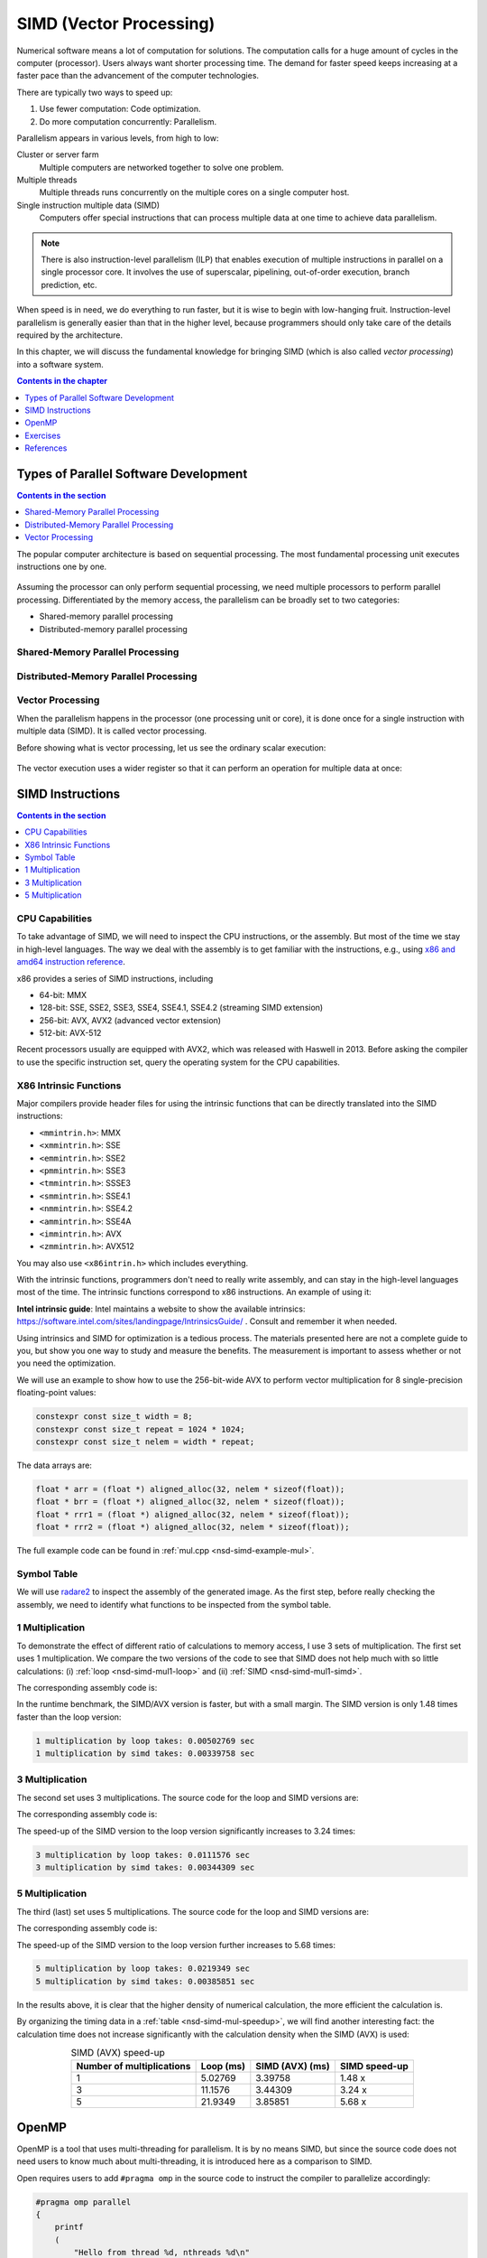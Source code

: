 ========================
SIMD (Vector Processing)
========================

Numerical software means a lot of computation for solutions.  The computation
calls for a huge amount of cycles in the computer (processor).  Users always
want shorter processing time.  The demand for faster speed keeps increasing at
a faster pace than the advancement of the computer technologies.

There are typically two ways to speed up:

1. Use fewer computation: Code optimization.
2. Do more computation concurrently: Parallelism.

Parallelism appears in various levels, from high to low:

Cluster or server farm
  Multiple computers are networked together to solve one problem.
Multiple threads
  Multiple threads runs concurrently on the multiple cores on a single computer
  host.
Single instruction multiple data (SIMD)
  Computers offer special instructions that can process multiple data at one
  time to achieve data parallelism.

.. note::

  There is also instruction-level parallelism (ILP) that enables execution of
  multiple instructions in parallel on a single processor core.  It involves
  the use of superscalar, pipelining, out-of-order execution, branch
  prediction, etc.

When speed is in need, we do everything to run faster, but it is wise to begin
with low-hanging fruit.  Instruction-level parallelism is generally easier than
that in the higher level, because programmers should only take care of the
details required by the architecture.

In this chapter, we will discuss the fundamental knowledge for bringing SIMD
(which is also called *vector processing*) into a software system.

.. contents:: Contents in the chapter
  :local:
  :depth: 1

Types of Parallel Software Development
======================================

.. contents:: Contents in the section
  :local:
  :depth: 1

The popular computer architecture is based on sequential processing.  The most
fundamental processing unit executes instructions one by one.

.. figure:: image/architecture.png
  :align: center
  :width: 32em

Assuming the processor can only perform sequential processing, we need multiple
processors to perform parallel processing.  Differentiated by the memory
access, the parallelism can be broadly set to two categories:

* Shared-memory parallel processing
* Distributed-memory parallel processing

Shared-Memory Parallel Processing
+++++++++++++++++++++++++++++++++

.. figure:: image/shared.png
  :align: center
  :width: 20em

Distributed-Memory Parallel Processing
++++++++++++++++++++++++++++++++++++++

.. figure:: image/distributed.png
  :align: center
  :width: 20em

Vector Processing
+++++++++++++++++

When the parallelism happens in the processor (one processing unit or core), it
is done once for a single instruction with multiple data (SIMD).  It is called
vector processing.

Before showing what is vector processing, let us see the ordinary scalar
execution:

.. figure:: image/scalar.png
  :align: center
  :width: 16em

The vector execution uses a wider register so that it can perform an operation
for multiple data at once:

.. figure:: image/vector.png
  :align: center
  :width: 32em

SIMD Instructions
=================

.. contents:: Contents in the section
  :local:
  :depth: 1

CPU Capabilities
++++++++++++++++

To take advantage of SIMD, we will need to inspect the CPU instructions, or the
assembly.  But most of the time we stay in high-level languages.  The way we
deal with the assembly is to get familiar with the instructions, e.g., using
`x86 and amd64 instruction reference <https://www.felixcloutier.com/x86/>`__.

x86 provides a series of SIMD instructions, including

* 64-bit: MMX
* 128-bit: SSE, SSE2, SSE3, SSE4, SSE4.1, SSE4.2 (streaming SIMD extension)
* 256-bit: AVX, AVX2 (advanced vector extension)
* 512-bit: AVX-512

Recent processors usually are equipped with AVX2, which was released with
Haswell in 2013.  Before asking the compiler to use the specific instruction
set, query the operating system for the CPU capabilities.

.. code-block:: bash
  :linenos:

  print("Check on", platform.system())
  if 'Linux' == platform.system():
      # check whether your cpu supports avx2 on linux
      !grep flags /proc/cpuinfo
  elif 'Darwin' == platform.system():
      # check whether your cpu supports avx2 on mac
      !sysctl -a | grep machdep.cpu.*features

X86 Intrinsic Functions
+++++++++++++++++++++++

Major compilers provide header files for using the intrinsic functions that can
be directly translated into the SIMD instructions:

* ``<mmintrin.h>``: MMX
* ``<xmmintrin.h>``: SSE
* ``<emmintrin.h>``: SSE2
* ``<pmmintrin.h>``: SSE3
* ``<tmmintrin.h>``: SSSE3
* ``<smmintrin.h>``: SSE4.1
* ``<nmmintrin.h>``: SSE4.2
* ``<ammintrin.h>``: SSE4A
* ``<immintrin.h>``: AVX
* ``<zmmintrin.h>``: AVX512

You may also use ``<x86intrin.h>`` which includes everything.

With the intrinsic functions, programmers don't need to really write assembly,
and can stay in the high-level languages most of the time.  The intrinsic
functions correspond to x86 instructions.  An example of using it:

.. code-block:: cpp
  :linenos:

  __m256 * ma = (__m256 *) (&a[i*width]);
  __m256 * mb = (__m256 *) (&b[i*width]);
  __m256 * mr = (__m256 *) (&r[i*width]);
  *mr = _mm256_mul_ps(*ma, *mb);

**Intel intrinsic guide**: Intel maintains a website to show the available
intrinsics: https://software.intel.com/sites/landingpage/IntrinsicsGuide/ .
Consult and remember it when needed.

Using intrinsics and SIMD for optimization is a tedious process.  The materials
presented here are not a complete guide to you, but show you one way to study
and measure the benefits.  The measurement is important to assess whether or
not you need the optimization.

We will use an example to show how to use the 256-bit-wide AVX to perform
vector multiplication for 8 single-precision floating-point values:

.. code-block:: cpp

  constexpr const size_t width = 8;
  constexpr const size_t repeat = 1024 * 1024;
  constexpr const size_t nelem = width * repeat;

The data arrays are:

.. code-block:: cpp

  float * arr = (float *) aligned_alloc(32, nelem * sizeof(float));
  float * brr = (float *) aligned_alloc(32, nelem * sizeof(float));
  float * rrr1 = (float *) aligned_alloc(32, nelem * sizeof(float));
  float * rrr2 = (float *) aligned_alloc(32, nelem * sizeof(float));

.. code-block:: none
  :caption: Runtime information of the multiplication test

  width: 8
  nelem: 8388608

  arr: 0x7fbf40800000
  brr: 0x7fbf42800000
  rrr1: 0x7fbf44800000
  rrr2: 0x7fbf46800000

The full example code can be found in :ref:`mul.cpp <nsd-simd-example-mul>`.

Symbol Table
++++++++++++

We will use `radare2 <https://rada.re/n/>`__ to inspect the assembly of the
generated image.  As the first step, before really checking the assembly, we
need to identify what functions to be inspected from the symbol table.

.. code-block:: console
  :emphasize-lines: 3-8

  $ r2 -Aqc "e scr.color=0 ; afl" mul
  ... some irrelevant prints ...
  0x100001720    3 178          sym.multiply1_loop_float__float__float_
  0x1000017e0    3 102          sym.multiply1_simd_float__float__float_
  0x100001850    3 354          sym.multiply3_loop_float__float__float_
  0x1000019c0    3 107          sym.multiply3_simd_float__float__float_
  0x100001a30    3 546          sym.multiply5_loop_float__float__float_
  0x100001c60    3 87           sym.multiply5_simd_float__float__float_
  ... symbols that do not matter ...
  ...
  0x1000038c0    1 6            sym.imp.std::__1::ios_base::getloc___const
  ...

1 Multiplication
++++++++++++++++

To demonstrate the effect of different ratio of calculations to memory access,
I use 3 sets of multiplication.  The first set uses 1 multiplication.  We
compare the two versions of the code to see that SIMD does not help much with
so little calculations: (i) :ref:`loop <nsd-simd-mul1-loop>` and (ii)
:ref:`SIMD <nsd-simd-mul1-simd>`.

.. code-block:: cpp
  :caption:
    Simple loop for only 1 multiplication (:ref:`assembly
    <nsd-simd-mul1-loop-asm>`)
  :name: nsd-simd-mul1-loop

  void multiply1_loop(float* a, float* b, float* r)
  {
      for (size_t i=0; i<repeat*width; i+=width)
      {
          for (size_t j=i; j<i+width; ++j)
          {
              r[j] = a[j] * b[j];
          }
      }
  }

.. code-block:: cpp
  :caption:
    SIMD (AVX) for only 1 multiplication (:ref:`assembly <nsd-simd-mul1-simd-asm>`)
  :name: nsd-simd-mul1-simd

  void multiply1_simd(float* a, float* b, float* r)
  {
      for (size_t i=0; i<repeat; ++i)
      {
          __m256 * ma = (__m256 *) (&a[i*width]);
          __m256 * mb = (__m256 *) (&b[i*width]);
          __m256 * mr = (__m256 *) (&r[i*width]);
          *mr = _mm256_mul_ps(*ma, *mb);
      }
  }

The corresponding assembly code is:

.. code-block:: console
  :caption:
    The assemly code of the simple loop for only 1 multiplication (:ref:`source
    <nsd-simd-mul1-loop>`)
  :name: nsd-simd-mul1-loop-asm

  $ r2 -Aqc "e scr.color=0 ; sf sym.multiply1_loop_float__float__float_ ; pdf" mul
  ...
  │           ; CODE XREF from multiply1_loop(float*, float*, float*) @ 0x1000017ca
  │       ┌─> 0x100001730      c5fa10448720   vmovss xmm0, dword [rdi + rax*4 + 0x20]
  │       ╎   0x100001736      c5fa59448620   vmulss xmm0, xmm0, dword [rsi + rax*4 + 0x20]
  │       ╎   0x10000173c      c5fa11448220   vmovss dword [rdx + rax*4 + 0x20], xmm0
  │       ╎   0x100001742      c5fa10448724   vmovss xmm0, dword [rdi + rax*4 + 0x24]
  │       ╎   0x100001748      c5fa59448624   vmulss xmm0, xmm0, dword [rsi + rax*4 + 0x24]
  │       ╎   0x10000174e      c5fa11448224   vmovss dword [rdx + rax*4 + 0x24], xmm0
  │       ╎   0x100001754      c5fa10448728   vmovss xmm0, dword [rdi + rax*4 + 0x28]
  │       ╎   0x10000175a      c5fa59448628   vmulss xmm0, xmm0, dword [rsi + rax*4 + 0x28]
  │       ╎   0x100001760      c5fa11448228   vmovss dword [rdx + rax*4 + 0x28], xmm0
  │       ╎   0x100001766      c5fa1044872c   vmovss xmm0, dword [rdi + rax*4 + 0x2c]
  │       ╎   0x10000176c      c5fa5944862c   vmulss xmm0, xmm0, dword [rsi + rax*4 + 0x2c]
  │       ╎   0x100001772      c5fa1144822c   vmovss dword [rdx + rax*4 + 0x2c], xmm0
  │       ╎   0x100001778      c5fa10448730   vmovss xmm0, dword [rdi + rax*4 + 0x30]
  │       ╎   0x10000177e      c5fa59448630   vmulss xmm0, xmm0, dword [rsi + rax*4 + 0x30]
  │       ╎   0x100001784      c5fa11448230   vmovss dword [rdx + rax*4 + 0x30], xmm0
  │       ╎   0x10000178a      c5fa10448734   vmovss xmm0, dword [rdi + rax*4 + 0x34]
  │       ╎   0x100001790      c5fa59448634   vmulss xmm0, xmm0, dword [rsi + rax*4 + 0x34]
  │       ╎   0x100001796      c5fa11448234   vmovss dword [rdx + rax*4 + 0x34], xmm0
  │       ╎   0x10000179c      c5fa10448738   vmovss xmm0, dword [rdi + rax*4 + 0x38]
  │       ╎   0x1000017a2      c5fa59448638   vmulss xmm0, xmm0, dword [rsi + rax*4 + 0x38]
  │       ╎   0x1000017a8      c5fa11448238   vmovss dword [rdx + rax*4 + 0x38], xmm0
  │       ╎   0x1000017ae      c5fa1044873c   vmovss xmm0, dword [rdi + rax*4 + 0x3c]
  │       ╎   0x1000017b4      c5fa5944863c   vmulss xmm0, xmm0, dword [rsi + rax*4 + 0x3c]
  │       ╎   0x1000017ba      c5fa1144823c   vmovss dword [rdx + rax*4 + 0x3c], xmm0
  │       ╎   0x1000017c0      4883c008       add rax, 8
  │       ╎   0x1000017c4      483df8ff7f00   cmp rax, 0x7ffff8
  │       └─< 0x1000017ca      0f8260ffffff   jb 0x100001730
  ...

.. code-block:: console
  :caption:
    The assembly code of the SIMD (AVX) for only 1 multiplication (:ref:`source
    <nsd-simd-mul1-simd>`)
  :name: nsd-simd-mul1-simd-asm

  $ r2 -Aqc "e scr.color=0 ; sf sym.multiply1_simd_float__float__float_ ; pdf" mul
  ...
  │           ; CODE XREF from multiply1_simd(float*, float*, float*) @ 0x10000183f
  │       ┌─> 0x1000017f0      c5fc280407     vmovaps ymm0, ymmword [rdi + rax]
  │       ╎   0x1000017f5      c5fc590406     vmulps ymm0, ymm0, ymmword [rsi + rax]
  │       ╎   0x1000017fa      c5fc290402     vmovaps ymmword [rdx + rax], ymm0
  │       ╎   0x1000017ff      c5fc28440720   vmovaps ymm0, ymmword [rdi + rax + 0x20]
  │       ╎   0x100001805      c5fc59440620   vmulps ymm0, ymm0, ymmword [rsi + rax + 0x20]
  │       ╎   0x10000180b      c5fc29440220   vmovaps ymmword [rdx + rax + 0x20], ymm0
  │       ╎   0x100001811      c5fc28440740   vmovaps ymm0, ymmword [rdi + rax + 0x40]
  │       ╎   0x100001817      c5fc59440640   vmulps ymm0, ymm0, ymmword [rsi + rax + 0x40]
  │       ╎   0x10000181d      c5fc29440240   vmovaps ymmword [rdx + rax + 0x40], ymm0
  │       ╎   0x100001823      c5fc28440760   vmovaps ymm0, ymmword [rdi + rax + 0x60]
  │       ╎   0x100001829      c5fc59440660   vmulps ymm0, ymm0, ymmword [rsi + rax + 0x60]
  │       ╎   0x10000182f      c5fc29440260   vmovaps ymmword [rdx + rax + 0x60], ymm0
  │       ╎   0x100001835      4883e880       sub rax, 0xffffffffffffff80
  │       ╎   0x100001839      483d00000002   cmp rax, 0x2000000
  │       └─< 0x10000183f      75af           jne 0x1000017f0
  ...

In the runtime benchmark, the SIMD/AVX version is faster, but with a small
margin.  The SIMD version is only 1.48 times faster than the loop version:

.. code-block:: none

  1 multiplication by loop takes: 0.00502769 sec
  1 multiplication by simd takes: 0.00339758 sec

3 Multiplication
++++++++++++++++

The second set uses 3 multiplications.  The source code for the loop and SIMD
versions are:

.. code-block:: cpp
  :caption:
    Simple loop for 3 multiplications (:ref:`assembly
    <nsd-simd-mul3-loop-asm>`)
  :name: nsd-simd-mul3-loop

  void multiply3_loop(float* a, float* b, float* r)
  {
      for (size_t i=0; i<repeat*width; i+=width)
      {
          for (size_t j=i; j<i+width; ++j)
          {
              r[j] = a[j] * a[j];
              r[j] *= b[j];
              r[j] *= b[j];
          }
      }
  }

.. code-block:: cpp
  :caption:
    SIMD (AVX) for 3 multiplications (:ref:`assembly <nsd-simd-mul3-simd-asm>`)
  :name: nsd-simd-mul3-simd

  void multiply3_simd(float* a, float* b, float* r)
  {
      for (size_t i=0; i<repeat; ++i)
      {
          __m256 * ma = (__m256 *) (&a[i*width]);
          __m256 * mb = (__m256 *) (&b[i*width]);
          __m256 * mr = (__m256 *) (&r[i*width]);
          *mr = _mm256_mul_ps(*ma, *ma);
          *mr = _mm256_mul_ps(*mr, *mb);
          *mr = _mm256_mul_ps(*mr, *mb);
      }
  }

The corresponding assembly code is:

.. code-block:: console
  :caption:
    The assembly code of the simple loop for 3 multiplications (:ref:`source
    <nsd-simd-mul3-loop>`)
  :name: nsd-simd-mul3-loop-asm

  $ r2 -Aqc "e scr.color=0 ; sf sym.multiply3_loop_float__float__float_ ; pdf" mul
  ...
  │           ; CODE XREF from multiply3_loop(float*, float*, float*) @ 0x1000019aa
  │       ┌─> 0x100001860      c5fa10448720   vmovss xmm0, dword [rdi + rax*4 + 0x20]
  │       ╎   0x100001866      c5fa59c0       vmulss xmm0, xmm0, xmm0
  │       ╎   0x10000186a      c5fa11448220   vmovss dword [rdx + rax*4 + 0x20], xmm0
  │       ╎   0x100001870      c5fa59448620   vmulss xmm0, xmm0, dword [rsi + rax*4 + 0x20]
  │       ╎   0x100001876      c5fa11448220   vmovss dword [rdx + rax*4 + 0x20], xmm0
  │       ╎   0x10000187c      c5fa59448620   vmulss xmm0, xmm0, dword [rsi + rax*4 + 0x20]
  │       ╎   0x100001882      c5fa11448220   vmovss dword [rdx + rax*4 + 0x20], xmm0
  │       ╎   0x100001888      c5fa10448724   vmovss xmm0, dword [rdi + rax*4 + 0x24]
  │       ╎   0x10000188e      c5fa59c0       vmulss xmm0, xmm0, xmm0
  │       ╎   0x100001892      c5fa11448224   vmovss dword [rdx + rax*4 + 0x24], xmm0
  │       ╎   0x100001898      c5fa59448624   vmulss xmm0, xmm0, dword [rsi + rax*4 + 0x24]
  │       ╎   0x10000189e      c5fa11448224   vmovss dword [rdx + rax*4 + 0x24], xmm0
  │       ╎   0x1000018a4      c5fa59448624   vmulss xmm0, xmm0, dword [rsi + rax*4 + 0x24]
  │       ╎   0x1000018aa      c5fa11448224   vmovss dword [rdx + rax*4 + 0x24], xmm0
  │       ╎   0x1000018b0      c5fa10448728   vmovss xmm0, dword [rdi + rax*4 + 0x28]
  │       ╎   0x1000018b6      c5fa59c0       vmulss xmm0, xmm0, xmm0
  │       ╎   0x1000018ba      c5fa11448228   vmovss dword [rdx + rax*4 + 0x28], xmm0
  │       ╎   0x1000018c0      c5fa59448628   vmulss xmm0, xmm0, dword [rsi + rax*4 + 0x28]
  │       ╎   0x1000018c6      c5fa11448228   vmovss dword [rdx + rax*4 + 0x28], xmm0
  │       ╎   0x1000018cc      c5fa59448628   vmulss xmm0, xmm0, dword [rsi + rax*4 + 0x28]
  │       ╎   0x1000018d2      c5fa11448228   vmovss dword [rdx + rax*4 + 0x28], xmm0
  │       ╎   0x1000018d8      c5fa1044872c   vmovss xmm0, dword [rdi + rax*4 + 0x2c]
  │       ╎   0x1000018de      c5fa59c0       vmulss xmm0, xmm0, xmm0
  │       ╎   0x1000018e2      c5fa1144822c   vmovss dword [rdx + rax*4 + 0x2c], xmm0
  │       ╎   0x1000018e8      c5fa5944862c   vmulss xmm0, xmm0, dword [rsi + rax*4 + 0x2c]
  │       ╎   0x1000018ee      c5fa1144822c   vmovss dword [rdx + rax*4 + 0x2c], xmm0
  │       ╎   0x1000018f4      c5fa5944862c   vmulss xmm0, xmm0, dword [rsi + rax*4 + 0x2c]
  │       ╎   0x1000018fa      c5fa1144822c   vmovss dword [rdx + rax*4 + 0x2c], xmm0
  │       ╎   0x100001900      c5fa10448730   vmovss xmm0, dword [rdi + rax*4 + 0x30]
  │       ╎   0x100001906      c5fa59c0       vmulss xmm0, xmm0, xmm0
  │       ╎   0x10000190a      c5fa11448230   vmovss dword [rdx + rax*4 + 0x30], xmm0
  │       ╎   0x100001910      c5fa59448630   vmulss xmm0, xmm0, dword [rsi + rax*4 + 0x30]
  │       ╎   0x100001916      c5fa11448230   vmovss dword [rdx + rax*4 + 0x30], xmm0
  │       ╎   0x10000191c      c5fa59448630   vmulss xmm0, xmm0, dword [rsi + rax*4 + 0x30]
  │       ╎   0x100001922      c5fa11448230   vmovss dword [rdx + rax*4 + 0x30], xmm0
  │       ╎   0x100001928      c5fa10448734   vmovss xmm0, dword [rdi + rax*4 + 0x34]
  │       ╎   0x10000192e      c5fa59c0       vmulss xmm0, xmm0, xmm0
  │       ╎   0x100001932      c5fa11448234   vmovss dword [rdx + rax*4 + 0x34], xmm0
  │       ╎   0x100001938      c5fa59448634   vmulss xmm0, xmm0, dword [rsi + rax*4 + 0x34]
  │       ╎   0x10000193e      c5fa11448234   vmovss dword [rdx + rax*4 + 0x34], xmm0
  │       ╎   0x100001944      c5fa59448634   vmulss xmm0, xmm0, dword [rsi + rax*4 + 0x34]
  │       ╎   0x10000194a      c5fa11448234   vmovss dword [rdx + rax*4 + 0x34], xmm0
  │       ╎   0x100001950      c5fa10448738   vmovss xmm0, dword [rdi + rax*4 + 0x38]
  │       ╎   0x100001956      c5fa59c0       vmulss xmm0, xmm0, xmm0
  │       ╎   0x10000195a      c5fa11448238   vmovss dword [rdx + rax*4 + 0x38], xmm0
  │       ╎   0x100001960      c5fa59448638   vmulss xmm0, xmm0, dword [rsi + rax*4 + 0x38]
  │       ╎   0x100001966      c5fa11448238   vmovss dword [rdx + rax*4 + 0x38], xmm0
  │       ╎   0x10000196c      c5fa59448638   vmulss xmm0, xmm0, dword [rsi + rax*4 + 0x38]
  │       ╎   0x100001972      c5fa11448238   vmovss dword [rdx + rax*4 + 0x38], xmm0
  │       ╎   0x100001978      c5fa1044873c   vmovss xmm0, dword [rdi + rax*4 + 0x3c]
  │       ╎   0x10000197e      c5fa59c0       vmulss xmm0, xmm0, xmm0
  │       ╎   0x100001982      c5fa1144823c   vmovss dword [rdx + rax*4 + 0x3c], xmm0
  │       ╎   0x100001988      c5fa5944863c   vmulss xmm0, xmm0, dword [rsi + rax*4 + 0x3c]
  │       ╎   0x10000198e      c5fa1144823c   vmovss dword [rdx + rax*4 + 0x3c], xmm0
  │       ╎   0x100001994      c5fa5944863c   vmulss xmm0, xmm0, dword [rsi + rax*4 + 0x3c]
  │       ╎   0x10000199a      c5fa1144823c   vmovss dword [rdx + rax*4 + 0x3c], xmm0
  │       ╎   0x1000019a0      4883c008       add rax, 8
  │       ╎   0x1000019a4      483df8ff7f00   cmp rax, 0x7ffff8
  │       └─< 0x1000019aa      0f82b0feffff   jb 0x100001860
  ...

.. code-block:: console
  :caption:
    The assembly code of the SIMD (AVX) for 3 multiplication (:ref:`source
    <nsd-simd-mul3-simd>`)
  :name: nsd-simd-mul3-simd-asm


  $ r2 -Aqc "e scr.color=0 ; sf sym.multiply3_simd_float__float__float_ ; pdf" mul
  ...
  │           ; CODE XREF from multiply3_simd(float*, float*, float*) @ 0x100001a24
  │       ┌─> 0x1000019d0      c5fc280407     vmovaps ymm0, ymmword [rdi + rax]
  │       ╎   0x1000019d5      c5fc59c0       vmulps ymm0, ymm0, ymm0
  │       ╎   0x1000019d9      c5fc290402     vmovaps ymmword [rdx + rax], ymm0
  │       ╎   0x1000019de      c5fc590406     vmulps ymm0, ymm0, ymmword [rsi + rax]
  │       ╎   0x1000019e3      c5fc290402     vmovaps ymmword [rdx + rax], ymm0
  │       ╎   0x1000019e8      c5fc590406     vmulps ymm0, ymm0, ymmword [rsi + rax]
  │       ╎   0x1000019ed      c5fc290402     vmovaps ymmword [rdx + rax], ymm0
  │       ╎   0x1000019f2      c5fc28440720   vmovaps ymm0, ymmword [rdi + rax + 0x20]
  │       ╎   0x1000019f8      c5fc59c0       vmulps ymm0, ymm0, ymm0
  │       ╎   0x1000019fc      c5fc29440220   vmovaps ymmword [rdx + rax + 0x20], ymm0
  │       ╎   0x100001a02      c5fc59440620   vmulps ymm0, ymm0, ymmword [rsi + rax + 0x20]
  │       ╎   0x100001a08      c5fc29440220   vmovaps ymmword [rdx + rax + 0x20], ymm0
  │       ╎   0x100001a0e      c5fc59440620   vmulps ymm0, ymm0, ymmword [rsi + rax + 0x20]
  │       ╎   0x100001a14      c5fc29440220   vmovaps ymmword [rdx + rax + 0x20], ymm0
  │       ╎   0x100001a1a      4883c040       add rax, 0x40              ; 64
  │       ╎   0x100001a1e      483d00000002   cmp rax, 0x2000000
  │       └─< 0x100001a24      75aa           jne 0x1000019d0
  ...

The speed-up of the SIMD version to the loop version significantly increases to
3.24 times:

.. code-block:: none

  3 multiplication by loop takes: 0.0111576 sec
  3 multiplication by simd takes: 0.00344309 sec

5 Multiplication
++++++++++++++++

The third (last) set uses 5 multiplications.  The source code for the loop and
SIMD versions are:

.. code-block:: cpp
  :caption:
    Simple loop for 5 multiplications (:ref:`assembly
    <nsd-simd-mul5-loop-asm>`)
  :name: nsd-simd-mul5-loop

  void multiply5_loop(float* a, float* b, float* r)
  {
      for (size_t i=0; i<repeat*width; i+=width)
      {
          for (size_t j=i; j<i+width; ++j)
          {
              r[j] = a[j] * a[j];
              r[j] *= a[j];
              r[j] *= b[j];
              r[j] *= b[j];
              r[j] *= b[j];
          }
      }
  }

.. code-block:: cpp
  :caption:
    SIMD (AVX) for 5 multiplications (:ref:`assembly <nsd-simd-mul5-simd-asm>`)
  :name: nsd-simd-mul5-simd

  void multiply5_simd(float* a, float* b, float* r)
  {
      for (size_t i=0; i<repeat; ++i)
      {
          __m256 * ma = (__m256 *) (&a[i*width]);
          __m256 * mb = (__m256 *) (&b[i*width]);
          __m256 * mr = (__m256 *) (&r[i*width]);
          *mr = _mm256_mul_ps(*ma, *ma);
          *mr = _mm256_mul_ps(*mr, *ma);
          *mr = _mm256_mul_ps(*mr, *mb);
          *mr = _mm256_mul_ps(*mr, *mb);
          *mr = _mm256_mul_ps(*mr, *mb);
      }
  }

The corresponding assembly code is:

.. code-block:: console
  :caption:
    The assembly code of the simple loop for 5 multiplications (:ref:`source
    <nsd-simd-mul5-loop>`)
  :name: nsd-simd-mul5-loop-asm

  $ r2 -Aqc "e scr.color=0 ; sf sym.multiply5_loop_float__float__float_ ; pdf" mul
  ...
  │           ; CODE XREF from multiply5_loop(float*, float*, float*) @ 0x100001c4a
  │       ┌─> 0x100001a40      c5fa10448720   vmovss xmm0, dword [rdi + rax*4 + 0x20]
  │       ╎   0x100001a46      c5fa59c0       vmulss xmm0, xmm0, xmm0
  │       ╎   0x100001a4a      c5fa11448220   vmovss dword [rdx + rax*4 + 0x20], xmm0
  │       ╎   0x100001a50      c5fa59448720   vmulss xmm0, xmm0, dword [rdi + rax*4 + 0x20]
  │       ╎   0x100001a56      c5fa11448220   vmovss dword [rdx + rax*4 + 0x20], xmm0
  │       ╎   0x100001a5c      c5fa59448620   vmulss xmm0, xmm0, dword [rsi + rax*4 + 0x20]
  │       ╎   0x100001a62      c5fa11448220   vmovss dword [rdx + rax*4 + 0x20], xmm0
  │       ╎   0x100001a68      c5fa59448620   vmulss xmm0, xmm0, dword [rsi + rax*4 + 0x20]
  │       ╎   0x100001a6e      c5fa11448220   vmovss dword [rdx + rax*4 + 0x20], xmm0
  │       ╎   0x100001a74      c5fa59448620   vmulss xmm0, xmm0, dword [rsi + rax*4 + 0x20]
  │       ╎   0x100001a7a      c5fa11448220   vmovss dword [rdx + rax*4 + 0x20], xmm0
  │       ╎   0x100001a80      c5fa10448724   vmovss xmm0, dword [rdi + rax*4 + 0x24]
  │       ╎   0x100001a86      c5fa59c0       vmulss xmm0, xmm0, xmm0
  │       ╎   0x100001a8a      c5fa11448224   vmovss dword [rdx + rax*4 + 0x24], xmm0
  │       ╎   0x100001a90      c5fa59448724   vmulss xmm0, xmm0, dword [rdi + rax*4 + 0x24]
  │       ╎   0x100001a96      c5fa11448224   vmovss dword [rdx + rax*4 + 0x24], xmm0
  │       ╎   0x100001a9c      c5fa59448624   vmulss xmm0, xmm0, dword [rsi + rax*4 + 0x24]
  │       ╎   0x100001aa2      c5fa11448224   vmovss dword [rdx + rax*4 + 0x24], xmm0
  │       ╎   0x100001aa8      c5fa59448624   vmulss xmm0, xmm0, dword [rsi + rax*4 + 0x24]
  │       ╎   0x100001aae      c5fa11448224   vmovss dword [rdx + rax*4 + 0x24], xmm0
  │       ╎   0x100001ab4      c5fa59448624   vmulss xmm0, xmm0, dword [rsi + rax*4 + 0x24]
  │       ╎   0x100001aba      c5fa11448224   vmovss dword [rdx + rax*4 + 0x24], xmm0
  │       ╎   0x100001ac0      c5fa10448728   vmovss xmm0, dword [rdi + rax*4 + 0x28]
  │       ╎   0x100001ac6      c5fa59c0       vmulss xmm0, xmm0, xmm0
  │       ╎   0x100001aca      c5fa11448228   vmovss dword [rdx + rax*4 + 0x28], xmm0
  │       ╎   0x100001ad0      c5fa59448728   vmulss xmm0, xmm0, dword [rdi + rax*4 + 0x28]
  │       ╎   0x100001ad6      c5fa11448228   vmovss dword [rdx + rax*4 + 0x28], xmm0
  │       ╎   0x100001adc      c5fa59448628   vmulss xmm0, xmm0, dword [rsi + rax*4 + 0x28]
  │       ╎   0x100001ae2      c5fa11448228   vmovss dword [rdx + rax*4 + 0x28], xmm0
  │       ╎   0x100001ae8      c5fa59448628   vmulss xmm0, xmm0, dword [rsi + rax*4 + 0x28]
  │       ╎   0x100001aee      c5fa11448228   vmovss dword [rdx + rax*4 + 0x28], xmm0
  │       ╎   0x100001af4      c5fa59448628   vmulss xmm0, xmm0, dword [rsi + rax*4 + 0x28]
  │       ╎   0x100001afa      c5fa11448228   vmovss dword [rdx + rax*4 + 0x28], xmm0
  │       ╎   0x100001b00      c5fa1044872c   vmovss xmm0, dword [rdi + rax*4 + 0x2c]
  │       ╎   0x100001b06      c5fa59c0       vmulss xmm0, xmm0, xmm0
  │       ╎   0x100001b0a      c5fa1144822c   vmovss dword [rdx + rax*4 + 0x2c], xmm0
  │       ╎   0x100001b10      c5fa5944872c   vmulss xmm0, xmm0, dword [rdi + rax*4 + 0x2c]
  │       ╎   0x100001b16      c5fa1144822c   vmovss dword [rdx + rax*4 + 0x2c], xmm0
  │       ╎   0x100001b1c      c5fa5944862c   vmulss xmm0, xmm0, dword [rsi + rax*4 + 0x2c]
  │       ╎   0x100001b22      c5fa1144822c   vmovss dword [rdx + rax*4 + 0x2c], xmm0
  │       ╎   0x100001b28      c5fa5944862c   vmulss xmm0, xmm0, dword [rsi + rax*4 + 0x2c]
  │       ╎   0x100001b2e      c5fa1144822c   vmovss dword [rdx + rax*4 + 0x2c], xmm0
  │       ╎   0x100001b34      c5fa5944862c   vmulss xmm0, xmm0, dword [rsi + rax*4 + 0x2c]
  │       ╎   0x100001b3a      c5fa1144822c   vmovss dword [rdx + rax*4 + 0x2c], xmm0
  │       ╎   0x100001b40      c5fa10448730   vmovss xmm0, dword [rdi + rax*4 + 0x30]
  │       ╎   0x100001b46      c5fa59c0       vmulss xmm0, xmm0, xmm0
  │       ╎   0x100001b4a      c5fa11448230   vmovss dword [rdx + rax*4 + 0x30], xmm0
  │       ╎   0x100001b50      c5fa59448730   vmulss xmm0, xmm0, dword [rdi + rax*4 + 0x30]
  │       ╎   0x100001b56      c5fa11448230   vmovss dword [rdx + rax*4 + 0x30], xmm0
  │       ╎   0x100001b5c      c5fa59448630   vmulss xmm0, xmm0, dword [rsi + rax*4 + 0x30]
  │       ╎   0x100001b62      c5fa11448230   vmovss dword [rdx + rax*4 + 0x30], xmm0
  │       ╎   0x100001b68      c5fa59448630   vmulss xmm0, xmm0, dword [rsi + rax*4 + 0x30]
  │       ╎   0x100001b6e      c5fa11448230   vmovss dword [rdx + rax*4 + 0x30], xmm0
  │       ╎   0x100001b74      c5fa59448630   vmulss xmm0, xmm0, dword [rsi + rax*4 + 0x30]
  │       ╎   0x100001b7a      c5fa11448230   vmovss dword [rdx + rax*4 + 0x30], xmm0
  │       ╎   0x100001b80      c5fa10448734   vmovss xmm0, dword [rdi + rax*4 + 0x34]
  │       ╎   0x100001b86      c5fa59c0       vmulss xmm0, xmm0, xmm0
  │       ╎   0x100001b8a      c5fa11448234   vmovss dword [rdx + rax*4 + 0x34], xmm0
  │       ╎   0x100001b90      c5fa59448734   vmulss xmm0, xmm0, dword [rdi + rax*4 + 0x34]
  │       ╎   0x100001b96      c5fa11448234   vmovss dword [rdx + rax*4 + 0x34], xmm0
  │       ╎   0x100001b9c      c5fa59448634   vmulss xmm0, xmm0, dword [rsi + rax*4 + 0x34]
  │       ╎   0x100001ba2      c5fa11448234   vmovss dword [rdx + rax*4 + 0x34], xmm0
  │       ╎   0x100001ba8      c5fa59448634   vmulss xmm0, xmm0, dword [rsi + rax*4 + 0x34]
  │       ╎   0x100001bae      c5fa11448234   vmovss dword [rdx + rax*4 + 0x34], xmm0
  │       ╎   0x100001bb4      c5fa59448634   vmulss xmm0, xmm0, dword [rsi + rax*4 + 0x34]
  │       ╎   0x100001bba      c5fa11448234   vmovss dword [rdx + rax*4 + 0x34], xmm0
  │       ╎   0x100001bc0      c5fa10448738   vmovss xmm0, dword [rdi + rax*4 + 0x38]
  │       ╎   0x100001bc6      c5fa59c0       vmulss xmm0, xmm0, xmm0
  │       ╎   0x100001bca      c5fa11448238   vmovss dword [rdx + rax*4 + 0x38], xmm0
  │       ╎   0x100001bd0      c5fa59448738   vmulss xmm0, xmm0, dword [rdi + rax*4 + 0x38]
  │       ╎   0x100001bd6      c5fa11448238   vmovss dword [rdx + rax*4 + 0x38], xmm0
  │       ╎   0x100001bdc      c5fa59448638   vmulss xmm0, xmm0, dword [rsi + rax*4 + 0x38]
  │       ╎   0x100001be2      c5fa11448238   vmovss dword [rdx + rax*4 + 0x38], xmm0
  │       ╎   0x100001be8      c5fa59448638   vmulss xmm0, xmm0, dword [rsi + rax*4 + 0x38]
  │       ╎   0x100001bee      c5fa11448238   vmovss dword [rdx + rax*4 + 0x38], xmm0
  │       ╎   0x100001bf4      c5fa59448638   vmulss xmm0, xmm0, dword [rsi + rax*4 + 0x38]
  │       ╎   0x100001bfa      c5fa11448238   vmovss dword [rdx + rax*4 + 0x38], xmm0
  │       ╎   0x100001c00      c5fa1044873c   vmovss xmm0, dword [rdi + rax*4 + 0x3c]
  │       ╎   0x100001c06      c5fa59c0       vmulss xmm0, xmm0, xmm0
  │       ╎   0x100001c0a      c5fa1144823c   vmovss dword [rdx + rax*4 + 0x3c], xmm0
  │       ╎   0x100001c10      c5fa5944873c   vmulss xmm0, xmm0, dword [rdi + rax*4 + 0x3c]
  │       ╎   0x100001c16      c5fa1144823c   vmovss dword [rdx + rax*4 + 0x3c], xmm0
  │       ╎   0x100001c1c      c5fa5944863c   vmulss xmm0, xmm0, dword [rsi + rax*4 + 0x3c]
  │       ╎   0x100001c22      c5fa1144823c   vmovss dword [rdx + rax*4 + 0x3c], xmm0
  │       ╎   0x100001c28      c5fa5944863c   vmulss xmm0, xmm0, dword [rsi + rax*4 + 0x3c]
  │       ╎   0x100001c2e      c5fa1144823c   vmovss dword [rdx + rax*4 + 0x3c], xmm0
  │       ╎   0x100001c34      c5fa5944863c   vmulss xmm0, xmm0, dword [rsi + rax*4 + 0x3c]
  │       ╎   0x100001c3a      c5fa1144823c   vmovss dword [rdx + rax*4 + 0x3c], xmm0
  │       ╎   0x100001c40      4883c008       add rax, 8
  │       ╎   0x100001c44      483df8ff7f00   cmp rax, 0x7ffff8
  │       └─< 0x100001c4a      0f82f0fdffff   jb 0x100001a40
  ...

.. code-block:: console
  :caption:
    The assembly code of the SIMD (AVX) for 5 multiplications (:ref:`source
    <nsd-simd-mul5-simd>`)
  :name: nsd-simd-mul5-simd-asm

  $ r2 -Aqc "e scr.color=0 ; sf sym.multiply5_simd_float__float__float_ ; pdf" mul
  ...
  │           ; CODE XREF from multiply5_simd(float*, float*, float*) @ 0x100001cb0
  │       ┌─> 0x100001c70      c5fc280407     vmovaps ymm0, ymmword [rdi + rax]
  │       ╎   0x100001c75      c5fc59c0       vmulps ymm0, ymm0, ymm0
  │       ╎   0x100001c79      c5fc290402     vmovaps ymmword [rdx + rax], ymm0
  │       ╎   0x100001c7e      c5fc590407     vmulps ymm0, ymm0, ymmword [rdi + rax]
  │       ╎   0x100001c83      c5fc290402     vmovaps ymmword [rdx + rax], ymm0
  │       ╎   0x100001c88      c5fc590406     vmulps ymm0, ymm0, ymmword [rsi + rax]
  │       ╎   0x100001c8d      c5fc290402     vmovaps ymmword [rdx + rax], ymm0
  │       ╎   0x100001c92      c5fc590406     vmulps ymm0, ymm0, ymmword [rsi + rax]
  │       ╎   0x100001c97      c5fc290402     vmovaps ymmword [rdx + rax], ymm0
  │       ╎   0x100001c9c      c5fc590406     vmulps ymm0, ymm0, ymmword [rsi + rax]
  │       ╎   0x100001ca1      c5fc290402     vmovaps ymmword [rdx + rax], ymm0
  │       ╎   0x100001ca6      4883c020       add rax, 0x20              ; 32
  │       ╎   0x100001caa      483d00000002   cmp rax, 0x2000000
  │       └─< 0x100001cb0      75be           jne 0x100001c70
  ...

The speed-up of the SIMD version to the loop version further increases to 5.68
times:

.. code-block:: none

  5 multiplication by loop takes: 0.0219349 sec
  5 multiplication by simd takes: 0.00385851 sec

In the results above, it is clear that the higher density of numerical
calculation, the more efficient the calculation is.

By organizing the timing data in a :ref:`table <nsd-simd-mul-speedup>`, we will
find another interesting fact: the calculation time does not increase
significantly with the calculation density when the SIMD (AVX) is used:

.. list-table:: SIMD (AVX) speed-up
  :name: nsd-simd-mul-speedup
  :header-rows: 1
  :align: center

  * - Number of multiplications
    - Loop (ms)
    - SIMD (AVX) (ms)
    - SIMD speed-up
  * - 1
    - 5.02769
    - 3.39758
    - 1.48 x
  * - 3
    - 11.1576
    - 3.44309
    - 3.24 x
  * - 5
    - 21.9349
    - 3.85851
    - 5.68 x

OpenMP
======

OpenMP is a tool that uses multi-threading for parallelism.  It is by no means
SIMD, but since the source code does not need users to know much about
multi-threading, it is introduced here as a comparison to SIMD.

Open requires users to add ``#pragma omp`` in the source code to instruct the
compiler to parallelize accordingly:

.. code-block:: cpp

  #pragma omp parallel
  {
      printf
      (
          "Hello from thread %d, nthreads %d\n"
        , omp_get_thread_num()
        , omp_get_num_threads()
      );
  }

The execution results are:

.. code-block:: console

  $ clang++ -Xpreprocessor -fopenmp -std=c++17 -g -O3  -c -o omp.o omp.cpp
  $ clang++ -Xpreprocessor -fopenmp -std=c++17 -g -O3  -lomp -o omp omp.o
  $ ./omp
  Hello from thread 0, nthreads 8
  Hello from thread 4, nthreads 8
  Hello from thread 3, nthreads 8
  Hello from thread 6, nthreads 8
  Hello from thread 2, nthreads 8
  Hello from thread 7, nthreads 8
  Hello from thread 1, nthreads 8
  Hello from thread 5, nthreads 8

Users may control the number of threads to be used via an environment variable:

.. code-block:: console
  :caption: Let the OpenMP program to use only 1 thread

  $ env OMP_NUM_THREADS=1 ./omp
  Hello from thread 0, nthreads 1

.. code-block:: console
  :caption: Let the OpenMP program to use 5 threads

  $ env OMP_NUM_THREADS=5 ./omp
  Hello from thread 0, nthreads 5
  Hello from thread 3, nthreads 5
  Hello from thread 1, nthreads 5
  Hello from thread 2, nthreads 5
  Hello from thread 4, nthreads 5

The full example code can be found in :ref:`omp.cpp <nsd-simd-example-omp>`.

Exercises
=========

1. Replace the single-precision floating-point vector type ``__m256`` with the
   double-precision floating-point vector type ``__m256d`` in the example, and
   compare the performance with the single-precision version.

References
==========

.. [1] Crunching Numbers with AVX and AVX2 (AVX tutorials):
   https://www.codeproject.com/Articles/874396/Crunching-Numbers-with-AVX-and-AVX

.. [2] Agner Fog (Agner's website): https://www.agner.org

   * Instruction table (latency information):
     https://www.agner.org/optimize/instruction_tables.pdf
   * Software optimization resources: https://www.agner.org/optimize/

.. [3] x86 and amd64 instruction reference (unofficial) by Félix Cloutier:
   https://www.felixcloutier.com/x86/

.. [4] Intel Intrinsics Guide:
   https://software.intel.com/sites/landingpage/IntrinsicsGuide/

.. [5] Yung-Yu Chuang, NTU, Computer Organization and Assembly Languages:
   https://www.csie.ntu.edu.tw/~cyy/courses/assembly/12fall/news/

.. [6] Randal Bryant and Nathan Beckmann, CMU 15-418/15-618: Parallel Computer
   Architecture and Programming, Spring 2019:
   https://www.cs.cmu.edu/afs/cs/academic/class/15418-s19/www/index.html

.. vim: set ff=unix fenc=utf8 sw=2 ts=2 sts=2:
